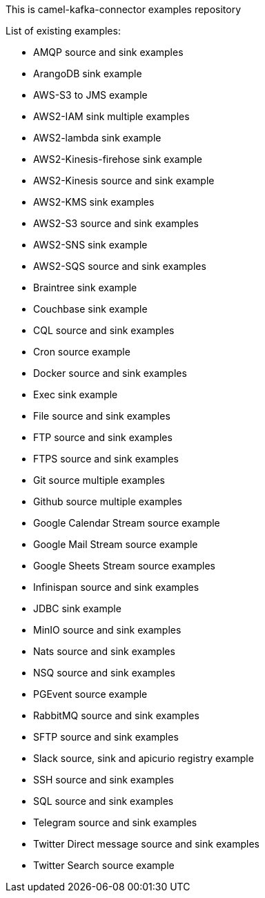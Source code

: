 This is camel-kafka-connector examples repository

List of existing examples:

- AMQP source and sink examples
- ArangoDB sink example
- AWS-S3 to JMS example
- AWS2-IAM sink multiple examples
- AWS2-lambda sink example
- AWS2-Kinesis-firehose sink example
- AWS2-Kinesis source and sink example
- AWS2-KMS sink examples
- AWS2-S3 source and sink examples
- AWS2-SNS sink example
- AWS2-SQS source and sink examples
- Braintree sink example
- Couchbase sink example
- CQL source and sink examples
- Cron source example
- Docker source and sink examples
- Exec sink example
- File source and sink examples
- FTP source and sink examples
- FTPS source and sink examples
- Git source multiple examples
- Github source multiple examples
- Google Calendar Stream source example
- Google Mail Stream source example
- Google Sheets Stream source examples
- Infinispan source and sink examples
- JDBC sink example
- MinIO source and sink examples
- Nats source and sink examples
- NSQ source and sink examples
- PGEvent source example
- RabbitMQ source and sink examples
- SFTP source and sink examples
- Slack source, sink and apicurio registry example
- SSH source and sink examples
- SQL source and sink examples
- Telegram source and sink examples
- Twitter Direct message source and sink examples
- Twitter Search source example

